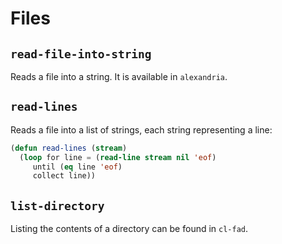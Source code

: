 #+name: license-preamble
#+begin_src lisp :exports none
;;;; Copyright 2018 Pieter Hijma

;;;; Licensed under the Apache License, Version 2.0 (the "License");
;;;; you may not use this file except in compliance with the License.
;;;; You may obtain a copy of the License at

;;;;     http://www.apache.org/licenses/LICENSE-2.0

;;;; Unless required by applicable law or agreed to in writing, software
;;;; distributed under the License is distributed on an "AS IS" BASIS,
;;;; WITHOUT WARRANTIES OR CONDITIONS OF ANY KIND, either express or implied.
;;;; See the License for the specific language governing permissions and
;;;; limitations under the License.
#+end_src

#+property: header-args :comments link :tangle-mode (identity #o400) :results output silent :mkdirp yes

* Files
  :PROPERTIES:
  :header-args+: :package ":utility-directory"
  :header-args+: :tangle "system/files.lisp"
  :END:

#+begin_src lisp :exports none :noweb yes
<<license-preamble>>

(in-package :utility-directory)
#+end_src

** ~read-file-into-string~

Reads a file into a string.  It is available in ~alexandria~.

** ~read-lines~

Reads a file into a list of strings, each string representing a line:

#+begin_src lisp
(defun read-lines (stream)
  (loop for line = (read-line stream nil 'eof)
     until (eq line 'eof)
     collect line))
#+end_src


** ~list-directory~

Listing the contents of a directory can be found in ~cl-fad~.
